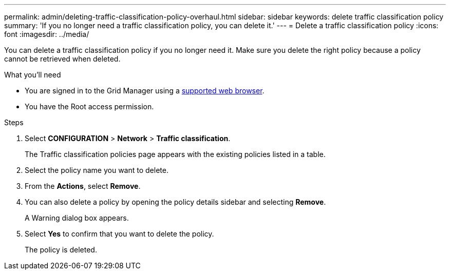---
permalink: admin/deleting-traffic-classification-policy-overhaul.html
sidebar: sidebar
keywords: delete traffic classification policy
summary: 'If you no longer need a traffic classification policy, you can delete it.'
---
= Delete a traffic classification policy
:icons: font
:imagesdir: ../media/

[.lead]
You can delete a traffic classification policy if you no longer need it. Make sure you delete the right policy because a policy cannot be retrieved when deleted.

.What you'll need

* You are signed in to the Grid Manager using a xref:../admin/web-browser-requirements.adoc[supported web browser].
* You have the Root access permission.

.Steps

. Select *CONFIGURATION* > *Network* > *Traffic classification*.
+
The Traffic classification policies page appears with the existing policies listed in a table.
+
. Select the policy name you want to delete.
. From the *Actions*, select *Remove*.
. You can also delete a policy by opening the policy details sidebar and selecting *Remove*.
+
 
A Warning dialog box appears.
+
. Select *Yes* to confirm that you want to delete the policy.
+
The policy is deleted.